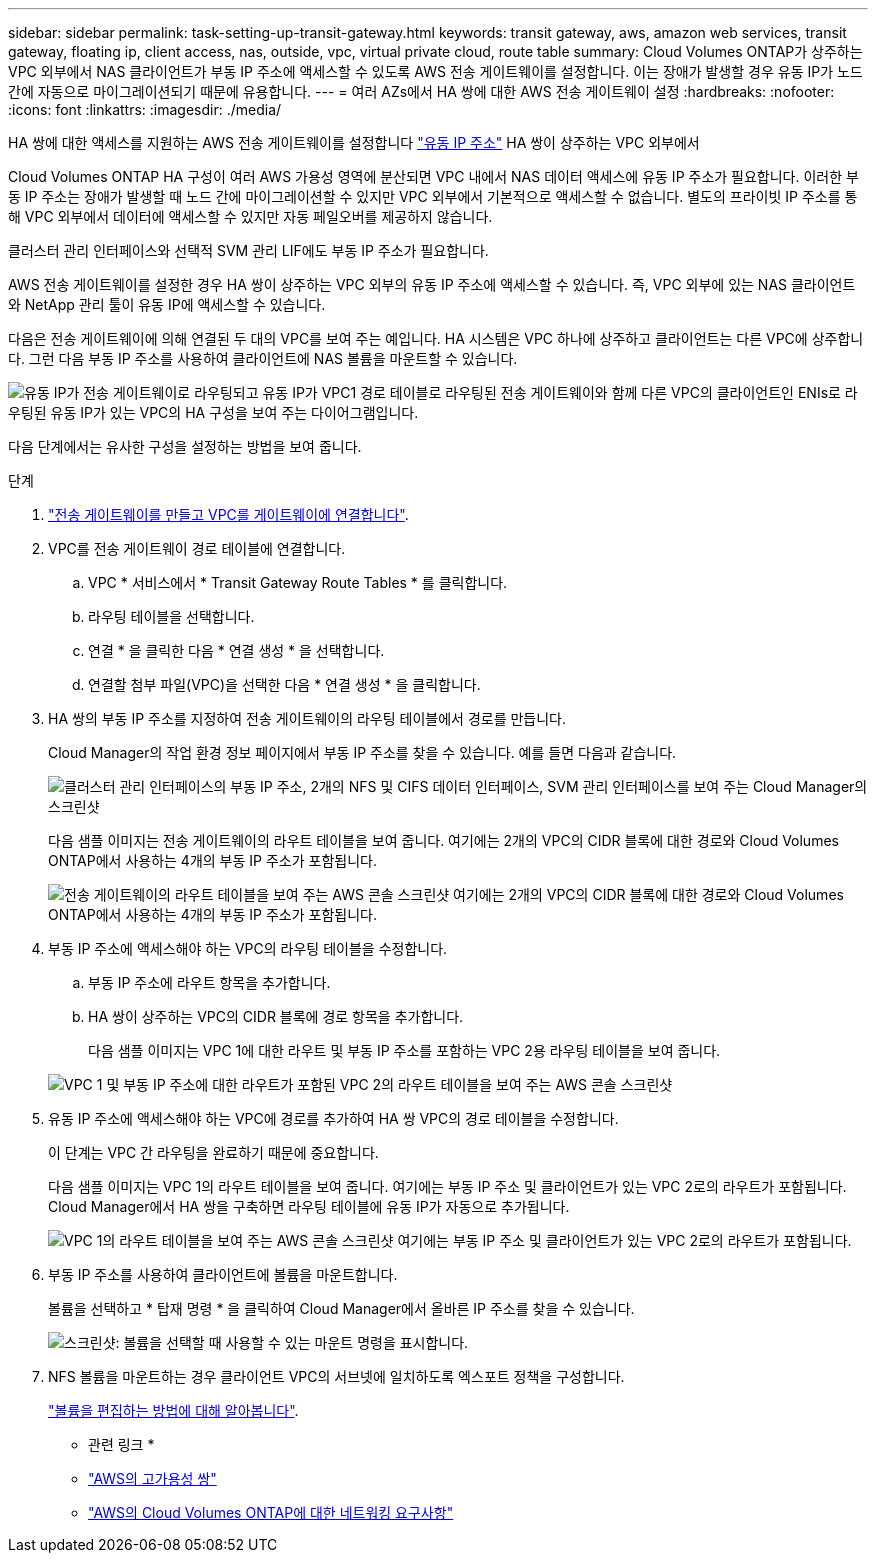---
sidebar: sidebar 
permalink: task-setting-up-transit-gateway.html 
keywords: transit gateway, aws, amazon web services, transit gateway, floating ip, client access, nas, outside, vpc, virtual private cloud, route table 
summary: Cloud Volumes ONTAP가 상주하는 VPC 외부에서 NAS 클라이언트가 부동 IP 주소에 액세스할 수 있도록 AWS 전송 게이트웨이를 설정합니다. 이는 장애가 발생할 경우 유동 IP가 노드 간에 자동으로 마이그레이션되기 때문에 유용합니다. 
---
= 여러 AZs에서 HA 쌍에 대한 AWS 전송 게이트웨이 설정
:hardbreaks:
:nofooter: 
:icons: font
:linkattrs: 
:imagesdir: ./media/


[role="lead"]
HA 쌍에 대한 액세스를 지원하는 AWS 전송 게이트웨이를 설정합니다 link:reference-networking-aws.html#requirements-for-ha-pairs-in-multiple-azs["유동 IP 주소"] HA 쌍이 상주하는 VPC 외부에서

Cloud Volumes ONTAP HA 구성이 여러 AWS 가용성 영역에 분산되면 VPC 내에서 NAS 데이터 액세스에 유동 IP 주소가 필요합니다. 이러한 부동 IP 주소는 장애가 발생할 때 노드 간에 마이그레이션할 수 있지만 VPC 외부에서 기본적으로 액세스할 수 없습니다. 별도의 프라이빗 IP 주소를 통해 VPC 외부에서 데이터에 액세스할 수 있지만 자동 페일오버를 제공하지 않습니다.

클러스터 관리 인터페이스와 선택적 SVM 관리 LIF에도 부동 IP 주소가 필요합니다.

AWS 전송 게이트웨이를 설정한 경우 HA 쌍이 상주하는 VPC 외부의 유동 IP 주소에 액세스할 수 있습니다. 즉, VPC 외부에 있는 NAS 클라이언트와 NetApp 관리 툴이 유동 IP에 액세스할 수 있습니다.

다음은 전송 게이트웨이에 의해 연결된 두 대의 VPC를 보여 주는 예입니다. HA 시스템은 VPC 하나에 상주하고 클라이언트는 다른 VPC에 상주합니다. 그런 다음 부동 IP 주소를 사용하여 클라이언트에 NAS 볼륨을 마운트할 수 있습니다.

image:diagram_transit_gateway.png["유동 IP가 전송 게이트웨이로 라우팅되고 유동 IP가 VPC1 경로 테이블로 라우팅된 전송 게이트웨이와 함께 다른 VPC의 클라이언트인 ENIs로 라우팅된 유동 IP가 있는 VPC의 HA 구성을 보여 주는 다이어그램입니다."]

다음 단계에서는 유사한 구성을 설정하는 방법을 보여 줍니다.

.단계
. https://docs.aws.amazon.com/vpc/latest/tgw/tgw-getting-started.html["전송 게이트웨이를 만들고 VPC를 게이트웨이에 연결합니다"^].
. VPC를 전송 게이트웨이 경로 테이블에 연결합니다.
+
.. VPC * 서비스에서 * Transit Gateway Route Tables * 를 클릭합니다.
.. 라우팅 테이블을 선택합니다.
.. 연결 * 을 클릭한 다음 * 연결 생성 * 을 선택합니다.
.. 연결할 첨부 파일(VPC)을 선택한 다음 * 연결 생성 * 을 클릭합니다.


. HA 쌍의 부동 IP 주소를 지정하여 전송 게이트웨이의 라우팅 테이블에서 경로를 만듭니다.
+
Cloud Manager의 작업 환경 정보 페이지에서 부동 IP 주소를 찾을 수 있습니다. 예를 들면 다음과 같습니다.

+
image:screenshot_floating_ips.gif["클러스터 관리 인터페이스의 부동 IP 주소, 2개의 NFS 및 CIFS 데이터 인터페이스, SVM 관리 인터페이스를 보여 주는 Cloud Manager의 스크린샷"]

+
다음 샘플 이미지는 전송 게이트웨이의 라우트 테이블을 보여 줍니다. 여기에는 2개의 VPC의 CIDR 블록에 대한 경로와 Cloud Volumes ONTAP에서 사용하는 4개의 부동 IP 주소가 포함됩니다.

+
image:screenshot_transit_gateway1.png["전송 게이트웨이의 라우트 테이블을 보여 주는 AWS 콘솔 스크린샷 여기에는 2개의 VPC의 CIDR 블록에 대한 경로와 Cloud Volumes ONTAP에서 사용하는 4개의 부동 IP 주소가 포함됩니다."]

. 부동 IP 주소에 액세스해야 하는 VPC의 라우팅 테이블을 수정합니다.
+
.. 부동 IP 주소에 라우트 항목을 추가합니다.
.. HA 쌍이 상주하는 VPC의 CIDR 블록에 경로 항목을 추가합니다.
+
다음 샘플 이미지는 VPC 1에 대한 라우트 및 부동 IP 주소를 포함하는 VPC 2용 라우팅 테이블을 보여 줍니다.

+
image:screenshot_transit_gateway2.png["VPC 1 및 부동 IP 주소에 대한 라우트가 포함된 VPC 2의 라우트 테이블을 보여 주는 AWS 콘솔 스크린샷"]



. 유동 IP 주소에 액세스해야 하는 VPC에 경로를 추가하여 HA 쌍 VPC의 경로 테이블을 수정합니다.
+
이 단계는 VPC 간 라우팅을 완료하기 때문에 중요합니다.

+
다음 샘플 이미지는 VPC 1의 라우트 테이블을 보여 줍니다. 여기에는 부동 IP 주소 및 클라이언트가 있는 VPC 2로의 라우트가 포함됩니다. Cloud Manager에서 HA 쌍을 구축하면 라우팅 테이블에 유동 IP가 자동으로 추가됩니다.

+
image:screenshot_transit_gateway3.png["VPC 1의 라우트 테이블을 보여 주는 AWS 콘솔 스크린샷 여기에는 부동 IP 주소 및 클라이언트가 있는 VPC 2로의 라우트가 포함됩니다."]

. 부동 IP 주소를 사용하여 클라이언트에 볼륨을 마운트합니다.
+
볼륨을 선택하고 * 탑재 명령 * 을 클릭하여 Cloud Manager에서 올바른 IP 주소를 찾을 수 있습니다.

+
image:screenshot_mount.gif["스크린샷: 볼륨을 선택할 때 사용할 수 있는 마운트 명령을 표시합니다."]

. NFS 볼륨을 마운트하는 경우 클라이언트 VPC의 서브넷에 일치하도록 엑스포트 정책을 구성합니다.
+
link:task-manage-volumes.html["볼륨을 편집하는 방법에 대해 알아봅니다"].



* 관련 링크 *

* link:concept-ha.html["AWS의 고가용성 쌍"]
* link:reference-networking-aws.html["AWS의 Cloud Volumes ONTAP에 대한 네트워킹 요구사항"]

